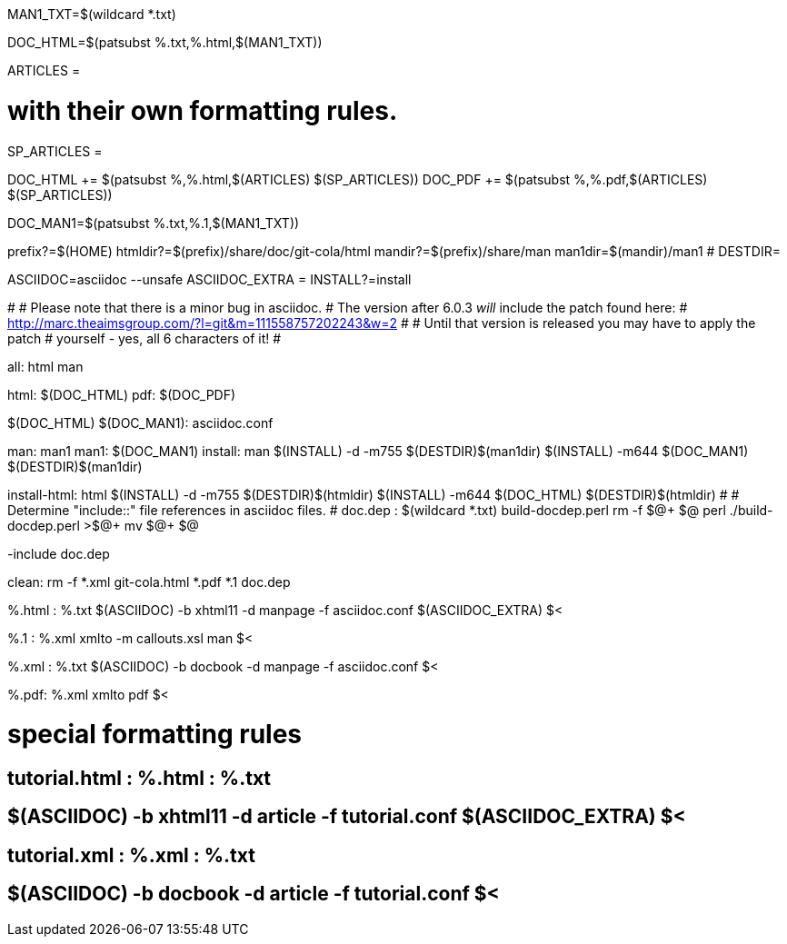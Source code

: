 MAN1_TXT=$(wildcard *.txt)

DOC_HTML=$(patsubst %.txt,%.html,$(MAN1_TXT))

ARTICLES = 

# with their own formatting rules.
SP_ARTICLES =

DOC_HTML += $(patsubst %,%.html,$(ARTICLES) $(SP_ARTICLES))
DOC_PDF += $(patsubst %,%.pdf,$(ARTICLES) $(SP_ARTICLES))

DOC_MAN1=$(patsubst %.txt,%.1,$(MAN1_TXT))

prefix?=$(HOME)
htmldir?=$(prefix)/share/doc/git-cola/html
mandir?=$(prefix)/share/man
man1dir=$(mandir)/man1
# DESTDIR=

ASCIIDOC=asciidoc --unsafe
ASCIIDOC_EXTRA =
INSTALL?=install

#
# Please note that there is a minor bug in asciidoc.
# The version after 6.0.3 _will_ include the patch found here:
#   http://marc.theaimsgroup.com/?l=git&m=111558757202243&w=2
#
# Until that version is released you may have to apply the patch
# yourself - yes, all 6 characters of it!
#

all: html man

html: $(DOC_HTML)
pdf: $(DOC_PDF)

$(DOC_HTML) $(DOC_MAN1): asciidoc.conf

man: man1
man1: $(DOC_MAN1)
install: man
	$(INSTALL) -d -m755 $(DESTDIR)$(man1dir)
	$(INSTALL) -m644 $(DOC_MAN1) $(DESTDIR)$(man1dir)

install-html: html
	$(INSTALL) -d -m755 $(DESTDIR)$(htmldir)
	$(INSTALL) -m644 $(DOC_HTML) $(DESTDIR)$(htmldir)
#
# Determine "include::" file references in asciidoc files.
#
doc.dep : $(wildcard *.txt) build-docdep.perl
	rm -f $@+ $@
	perl ./build-docdep.perl >$@+
	mv $@+ $@

-include doc.dep

clean:
	rm -f *.xml git-cola.html *.pdf *.1 doc.dep

%.html : %.txt
	$(ASCIIDOC) -b xhtml11 -d manpage -f asciidoc.conf $(ASCIIDOC_EXTRA) $<

%.1 : %.xml
	xmlto -m callouts.xsl man $<

%.xml : %.txt
	$(ASCIIDOC) -b docbook -d manpage -f asciidoc.conf $<

%.pdf: %.xml
	xmlto pdf $<

# special formatting rules
## tutorial.html : %.html : %.txt
## 	$(ASCIIDOC) -b xhtml11 -d article -f tutorial.conf $(ASCIIDOC_EXTRA) $<
## tutorial.xml : %.xml : %.txt
## 	$(ASCIIDOC) -b docbook -d article -f tutorial.conf $<
